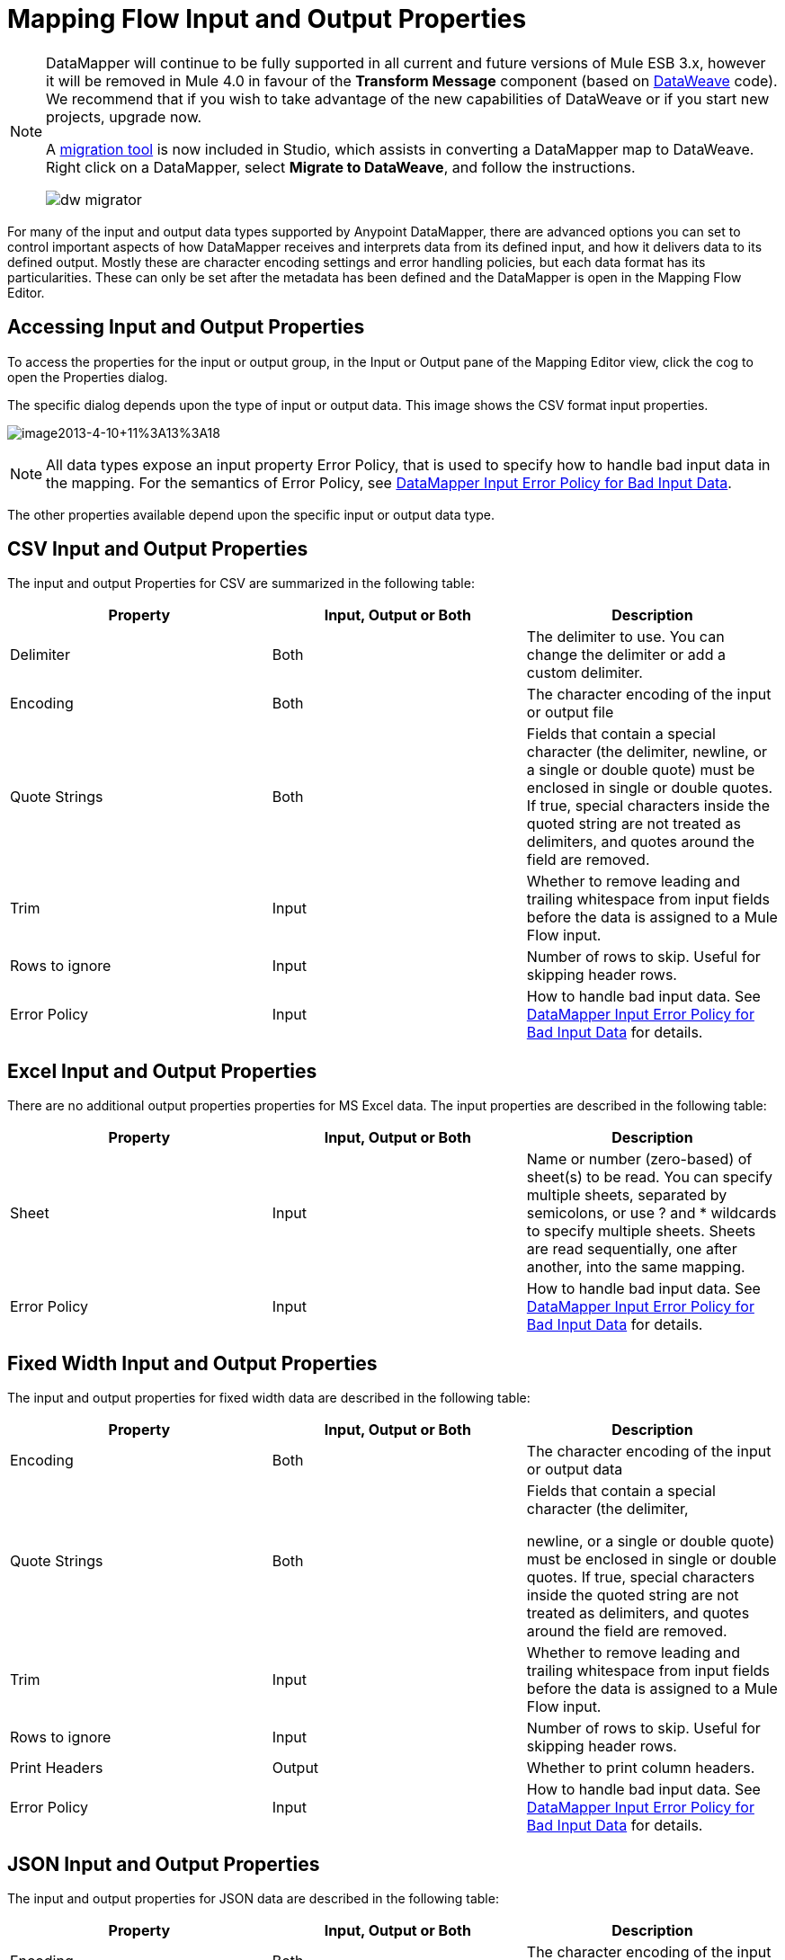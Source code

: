 = Mapping Flow Input and Output Properties
:keywords: datamapper

[NOTE]
====
DataMapper will continue to be fully supported in all current and future versions of Mule ESB 3.x, however it will be removed in Mule 4.0 in favour of the *Transform Message* component (based on link:https://developer.mulesoft.com/docs/display/current/DataWeave[DataWeave] code). We recommend that if you wish to take advantage of the new capabilities of DataWeave or if you start new projects, upgrade now.

A link:/mule-user-guide/v/3.7/dataweave-migrator[migration tool] is now included in Studio, which assists in converting a DataMapper map to DataWeave. Right click on a DataMapper, select *Migrate to DataWeave*, and follow the instructions.

image:dw_migrator_script.png[dw migrator]
====

For many of the input and output data types supported by Anypoint DataMapper, there are advanced options you can set to control important aspects of how DataMapper receives and interprets data from its defined input, and how it delivers data to its defined output. Mostly these are character encoding settings and error handling policies, but each data format has its particularities. These can only be set after the metadata has been defined and the DataMapper is open in the Mapping Flow Editor.

== Accessing Input and Output Properties

To access the properties for the input or output group, in the Input or Output pane of the Mapping Editor view, click the cog to open the Properties dialog.

The specific dialog depends upon the type of input or output data. This image shows the CSV format input properties.

image:image2013-4-10+11%3A13%3A18.png[image2013-4-10+11%3A13%3A18]

NOTE: All data types expose an input property Error Policy, that is used to specify how to handle bad input data in the mapping. For the semantics of Error Policy, see link:/mule-user-guide/v/3.7/datamapper-input-error-policy-for-bad-input-data[DataMapper Input Error Policy for Bad Input Data].

The other properties available depend upon the specific input or output data type.

== CSV Input and Output Properties

The input and output Properties for CSV are summarized in the following table:

[width="100%",cols="34%,33%,33%",options="header",]
|===
|Property |Input, Output or Both |Description
|Delimiter |Both |The delimiter to use. You can change the delimiter or add a custom delimiter.
|Encoding |Both |The character encoding of the input or output file
|Quote Strings |Both a|
Fields that contain a special character (the delimiter,
newline, or a single or double quote) must be enclosed in single or double quotes. If true, special characters inside the quoted string are not treated as delimiters, and quotes around the field are removed.

|Trim |Input |Whether to remove leading and trailing whitespace from input fields before the data is assigned to a Mule Flow input.
|Rows to ignore |Input |Number of rows to skip. Useful for skipping header rows.
|Error Policy |Input |How to handle bad input data. See link:/mule-user-guide/v/3.7/datamapper-input-error-policy-for-bad-input-data[DataMapper Input Error Policy for Bad Input Data] for details.
|===

== Excel Input and Output Properties

There are no additional output properties properties for MS Excel data. The input properties are described in the following table:

[width="100%",cols="34%,33%,33%",options="header",]
|===
|Property |Input, Output or Both |Description
|Sheet |Input |Name or number (zero-based) of sheet(s) to be read. You can specify multiple sheets, separated by semicolons, or use ? and * wildcards to specify multiple sheets. Sheets are read sequentially, one after another, into the same mapping.
|Error Policy |Input |How to handle bad input data. See link:/mule-user-guide/v/3.7/datamapper-input-error-policy-for-bad-input-data[DataMapper Input Error Policy for Bad Input Data] for details.
|===

== Fixed Width Input and Output Properties

The input and output properties for fixed width data are described in the following table:

[width="100%",cols="34%,33%,33%",options="header",]
|===
|Property |Input, Output or Both |Description
|Encoding |Both |The character encoding of the input or output data
|Quote Strings |Both a|
Fields that contain a special character (the delimiter,

newline, or a single or double quote) must be enclosed in single or double quotes. If true, special characters inside the quoted string are not treated as delimiters, and quotes around the field are removed.

|Trim |Input |Whether to remove leading and trailing whitespace from input fields before the data is assigned to a Mule Flow input.
|Rows to ignore |Input |Number of rows to skip. Useful for skipping header rows.
|Print Headers |Output |Whether to print column headers.
|Error Policy |Input |How to handle bad input data. See link:/mule-user-guide/v/3.7/datamapper-input-error-policy-for-bad-input-data[DataMapper Input Error Policy for Bad Input Data] for details.
|===

== JSON Input and Output Properties

The input and output properties for JSON data are described in the following table:

[width="100%",cols="34%,33%,33%",options="header",]
|===
|Property |Input, Output or Both |Description
|Encoding |Both |The character encoding of the input or output data
|Set Null Values |Output |Whether to set null values for keys where no value is assigned by DataMapper. If false, no value is defined for such keys; if true, a value is defined and set to null.
|Error Policy |Input |How to handle bad input data. See link:/mule-user-guide/v/3.7/datamapper-input-error-policy-for-bad-input-data[DataMapper Input Error Policy for Bad Input Data] for details.
|===

== Key-Value Map Input and Output Properties

The properties available for key-value maps are described in the following table.

[width="100%",cols="34%,33%,33%",options="header",]
|===
|Property |Input, Output or Both |Description
|Set Null Values |Output |Whether to set null values for keys where no value is assigned by DataMapper. If true, a key is inserted and the value is set to null. If false, no key is inserted.
|Error Policy |Input |How to handle bad input data. See link:/mule-user-guide/v/3.7/datamapper-input-error-policy-for-bad-input-data[DataMapper Input Error Policy for Bad Input Data]   for details.
|===

== POJO Input and Output Properties

The properties available for POJO input and output are described in the following table.

[width="100%",cols="34%,33%,33%",options="header",]
|===
|Property |Input, Output or Both |Description
|Error Policy |Input |How to handle bad input data. See link:/mule-user-guide/v/3.7/datamapper-input-error-policy-for-bad-input-data[DataMapper Input Error Policy for Bad Input Data] for details.
|Binding Definition |Output |For output POJOs, if the POJO is defined as an abstract class or interface, you can specify a concrete class to bind to when instantiating the POJO; you can also specify a factory class for instantiating the POJO. See Bindings and Factories for details.
|Factory Definition |Output |

|===

//spanning table cell


== XML Input and Output Properties

The properties available for XML input and output are described in the following table.

[width="100%",cols="34%,33%,33%",options="header",]
|===
|Property |Input, Output or Both |Description
|Encoding |Both |The character encoding for the XML data.
|Error Policy |Input |How to handle bad input data. See link:/mule-user-guide/v/3.7/datamapper-input-error-policy-for-bad-input-data[DataMapper Input Error Policy for Bad Input Data] for details.
|===
